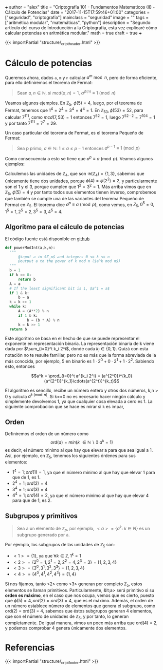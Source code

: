 +++
author = "alex"
title = "Criptografía 101 - Fundamentos Matematicos (II) - Cálculo de Potencias"
date = "2017-11-15T17:59:46+01:00"
categories = ["seguridad", "criptografía"]
mainclass = "seguridad"
image = ""
tags = ["aritmética modular", "matemáticas", "python"]
description = "Segundo artículo del curso de Introducción a la Criptografia, esta vez explicaré cómo calcular potencias en aritmética modular."
math = true
draft = true
+++

{{< importPartial "structure/_cript_header.html" >}}

* Cálculo de potencias
Queremos ahora, dados =a=, =m= y =n= calcular \(a^m\bmod n\), pero de forma eficiente, para ello definiremos el teorema de Fermat:

#+BEGIN_QUOTE
Sean \(a,n \in \mathbb N\), si \(mcd(a,n) = 1\), \(a^{\phi(n)} \equiv 1\pmod n\)
#+END_QUOTE

Veamos algunos ejemplos. En \(\mathbb Z_5,\ \phi(5) = 4\), luego, por el teorema de Fermat, tenemos que \(1^{4} = 2^{4} = 3^{4} = 4^{4} = 1\). En \(\mathbb Z_{53}, \phi(53) = 52\), para calcular \(7^{111}\), como \(mcd(7, 53) = 1\) entonces \( 7^{52} = 1\), luego \(7^{52\cdot 2} = 7^{104} = 1\) y por tanto \(7^{111} = 7^7 = 29\).

Un caso particular del teorema de Fermat, es el teorema Pequeño de Fermat:

#+BEGIN_QUOTE
Sea p primo, \(a \in \mathbb N:\ 1 \leq a \leq p-1\) entonces \(a^{p-1} \equiv 1\pmod p\)
#+END_QUOTE

Como consecuencia a esto se tiene que \(a^{p} \equiv a\pmod p\). Veamos algunos ejemplos:

Calculemos las unidades de \(\mathbb Z_4\), que son \(\mathcal U(\mathbb Z_4) = \{1,3\}\), sabemos que únicamente tiene dos unidades, porque \(\phi(4) = \phi(2^2) = 2\), y particularmente son el 1 y el 3, porque cumplen que \(1^2 = 3^2 = 1\). Más arriba vimos que en \(\mathbb Z_5,\ \phi(5) = 4\) y por tanto todos sus elementos tienen inverso, comprobemos que también se cumple una de las variantes del teorema Pequeño de Fermat en \(\mathbb Z_5\). El teorema dice \(a^{p} \equiv a\pmod p\), como vemos, en \(Z_5, 0^5 = 0, 1^5 = 1, 2^5 = 2, 3^5 = 3, 4^5 = 4\).

** Algoritmo para el cálculo de potencias
El código fuente está disponible en [[https://github.com/algui91/grado_informatica_criptografia/blob/master/P1/modularArith/ej3.py][github]]

#+BEGIN_SRC python
def powerModInt(a,k,n):
  """
      @input a in $Z_n$ and integers 0 <= k <= n
      @output a to the power of k mod n ($a^k mod n$)
  """
  b = 1
  if k == 0:
      return b
  A = a
  # If the least significant bit is 1, $a^1 = a$
  if 1 & k:
      b = a
  k = k >> 1
  while k:
      A = (A**2) % n
      if 1 & k:
          b = (b * A) % n
      k = k >> 1
  return b
#+END_SRC

Este algoritmo se basa en el hecho de que se puede representar el exponente en representación binaria. La representación binaria de k viene dada por \(\sum_{i=0}^t k_i 2^i\), donde cada \(k_i\in \{0, 1\}\). Quizá con esta notación no te resulte familiar, pero no es más que la forma abreviada de la más conocida, por ejemplo, 5 en binario es \(1\cdot 2^0 + 0\cdot 2^1 + 1\cdot 2^2\). Sabiendo esto, entonces

$$a^k = \prod_{i=0}^t a^{k_i 2^i} = (a^{2^0})^{k_0}(a^{2^1})^{k_1}\cdots(a^{2^t})^{k_t}$$


El algoritmo es sencillo, recibe un número entero y otros dos números, k,n > 0 y calcula \(a^{k \pmod n}\). Si k==0 no es necesario hacer ningún cálculo y simplemente devolvemos 1, ya que cualquier cosa elevada a cero es 1. La siguiente comprobación que se hace es mirar si =k= es impar,

** Orden
Definiremos el orden de un número como
\[ord(a) = min(k\ \in \mathbb N\backslash 0\:a^k=1)\]
es decir, el número minimo al que hay que elevar a para que sea igual a 1. Así, por ejemplo, en \(\mathbb Z_5\), tenemos los siguientes órdenes para sus elementos:

- \(1^4 = 1; ord(1) = 1\), ya que el número mínimo al que hay que elevar 1 para que de 1, es 1.
- \(2^4 = 1; ord(2) = 4\)
- \(3^4 = 1; ord(3) = 4\)
- \(4^4 = 1; ord(4) = 2\), ya que el número minimo al que hay que elevar 4 para que de 1, es 2.

** Subgrupos y primitivos
#+BEGIN_QUOTE
Sea a un elemento de \(\mathbb Z_p\), por ejemplo, \(\lt a> = \{ a^k:\ k\in N \}\) es un subgrupo generado por a.
#+END_QUOTE

Por ejemplo, los subgrupos de las unidades de \(\mathbb Z_5\) son:

- \(<1> = \{ 1 \}\), ya que \(\forall k \in\mathbb Z, 1^k = 1\)
- \(<2> = \{ 2^0 = 1, 2^1 = 2, 2^2 = 4, 2^3 = 3\} = \{ 1, 2, 3, 4 \}\)
- \(<3> = \{ 3^0, 3^1, 3^2, 3^3\} = \{ 1, 2, 3, 4 \}\)
- \(<4> = \{ 4^0, 4^1, 4^2, 4^3 \} = \{ 1, 4 \}\)

Si nos fijamos, tanto <2> como <3> generan por completo \(\mathbb Z_5\), estos elementos se llaman primitivos. Particularmente, &lt;a> será primitivo si su *orden es máximo*, en el caso que nos ocupa, vemos que es cierto, puesto que \(\phi(5)=4, ord(2) = ord(3) = 4\), que es el máximo. Además, el orden de un número establece número de elementos que genera el subgrupo, como ord(2) = ord(3) = 4, sabemos que éstos subgrupos generan 4 elementos, que son el número de unidades de \(\mathbb Z_5\), y por tanto, lo generan completamente. De igual manera, vimos un poco más arriba que ord(4) = 2, y podemos comprobar 4 genera únicamente dos elementos.

* Referencias
{{< importPartial "structure/_cript_footer.html" >}}
